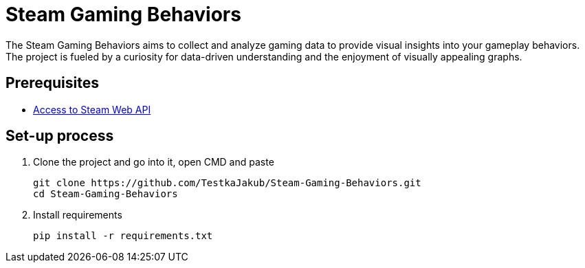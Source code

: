 = Steam Gaming Behaviors

The Steam Gaming Behaviors aims to collect and analyze gaming data to provide visual insights into your gameplay behaviors. The project is fueled by a curiosity for data-driven understanding and the enjoyment of visually appealing graphs.

== Prerequisites

* https://steamcommunity.com/dev[Access to Steam Web API]

== Set-up process

. Clone the project and go into it, open CMD and paste
+
[source, bat]
----
git clone https://github.com/TestkaJakub/Steam-Gaming-Behaviors.git
cd Steam-Gaming-Behaviors
----

. Install requirements
+
[source,bat]
----
pip install -r requirements.txt
----

